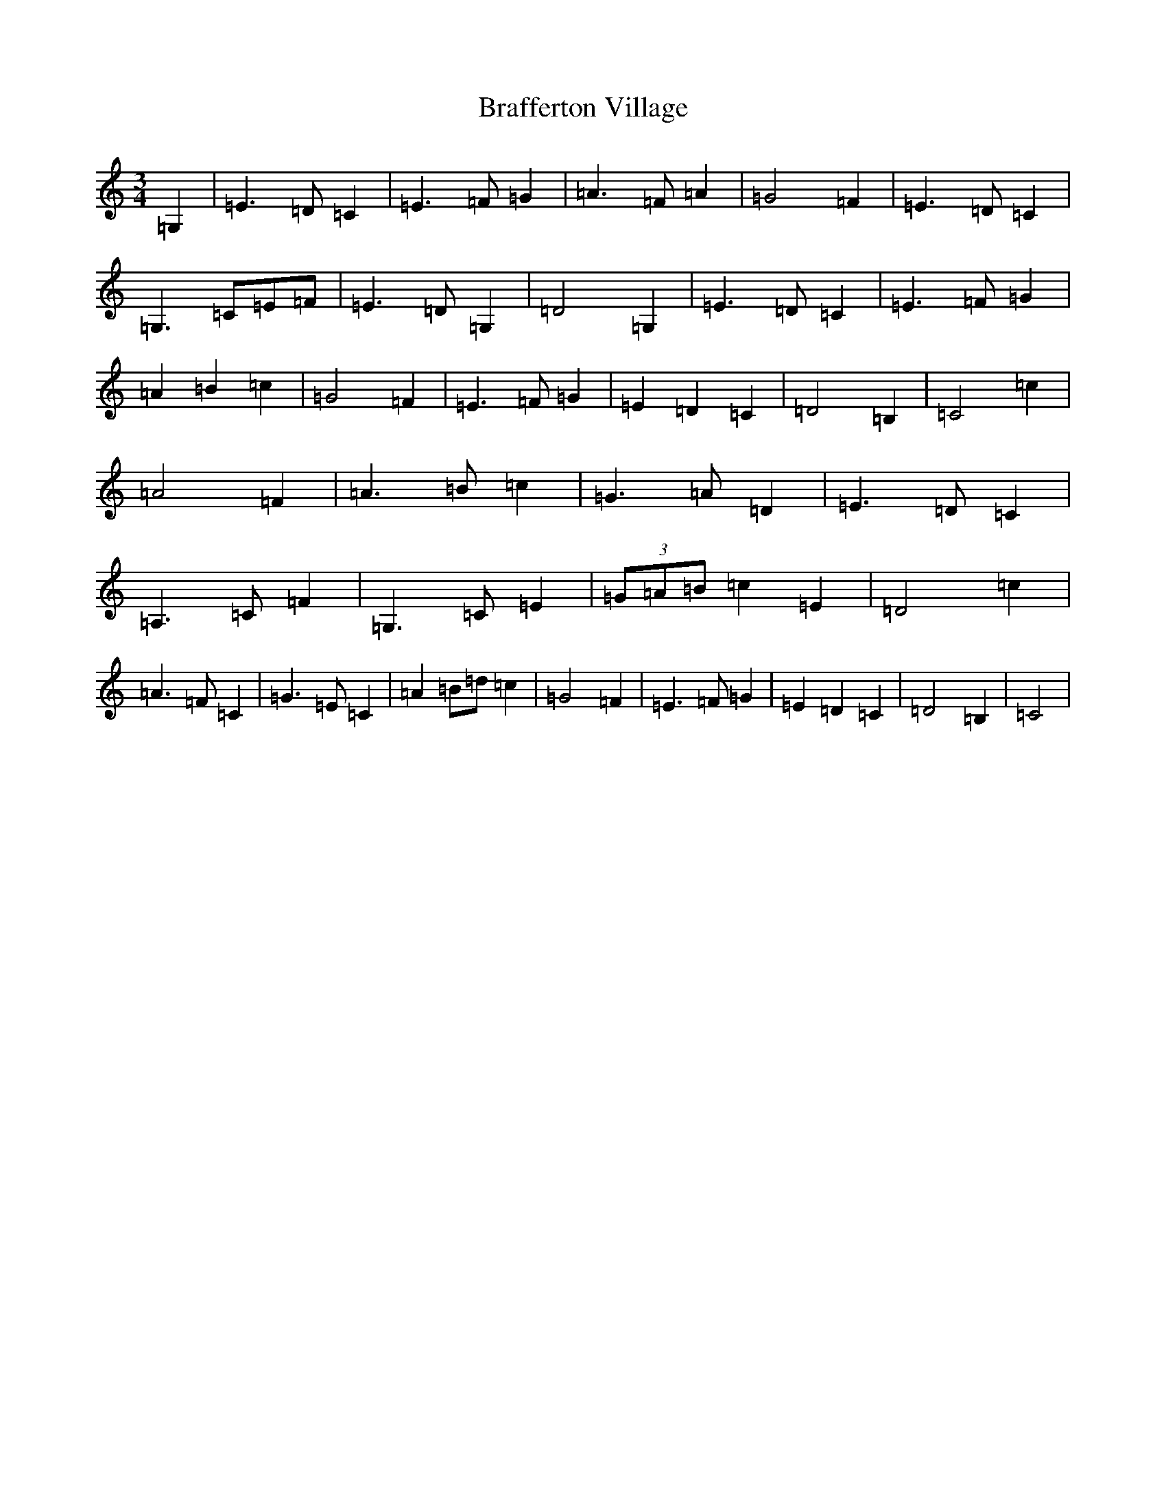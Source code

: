 X: 2521
T: Brafferton Village
S: https://thesession.org/tunes/3987#setting3987
R: waltz
M:3/4
L:1/8
K: C Major
=G,2|=E3=D=C2|=E3=F=G2|=A3=F=A2|=G4=F2|=E3=D=C2|=G,3=C=E=F|=E3=D=G,2|=D4=G,2|=E3=D=C2|=E3=F=G2|=A2=B2=c2|=G4=F2|=E3=F=G2|=E2=D2=C2|=D4=B,2|=C4=c2|=A4=F2|=A3=B=c2|=G3=A=D2|=E3=D=C2|=A,3=C=F2|=G,3=C=E2|(3=G=A=B=c2=E2|=D4=c2|=A3=F=C2|=G3=E=C2|=A2=B=d=c2|=G4=F2|=E3=F=G2|=E2=D2=C2|=D4=B,2|=C4|